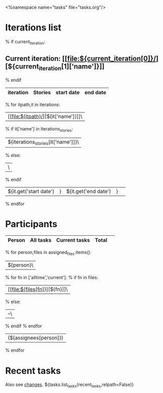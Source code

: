<%namespace name="tasks" file="tasks.org"/>
#+OPTIONS: toc:nil        (no TOC at all)
#+STYLE:    <link rel="stylesheet" type="text/css" href="/stylesheet.css" />
* Iterations list
% if current_iteration:
** Current iteration: [[file:${current_iteration[0]}/][${current_iteration[1]['name']}]]
% endif
| iteration | Stories | start date | end date |
|-----------+---------+------------+----------|
% for itpath,it in iterations:
| [[file:${itpath}/][${it['name']}]]\
% if it['name'] in iterations_stories:
| ${iterations_stories[it['name']]}\
% else:
| \
% endif
| ${it.get('start date')|} | ${it.get('end date')|} | 
% endfor


* Participants
| Person  | All tasks | Current tasks|Total  | 
|---------+-----------+--------------+-------|
% for person,files in assigned_files.items():
|${person}\
% for fn in ['alltime','current']:
% if fn in files:
| [[file:${files[fn]}][${fn}]]\
% else:
| --\
% endif
% endfor
 | (${assignees[person]}) |
% endfor

* Recent tasks
Also see [[file:changes.org][changes]].
${tasks.list_tasks(recent_tasks,relpath=False)}
